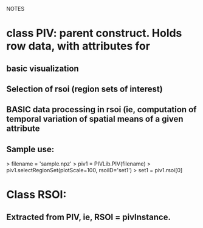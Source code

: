 NOTES

* class PIV: parent construct.  Holds row data, with attributes for 
** basic visualization
** Selection of rsoi (region sets of interest)
** BASIC data processing in rsoi (ie, computation of temporal variation of spatial means of a given attribute

** Sample use:
    > filename = 'sample.npz'
    > piv1 = PIVLib.PIV(filename)
    > piv1.selectRegionSet(plotScale=100, rsoiID='set1')
    > set1 = piv1.rsoi[0]

* Class RSOI:
** Extracted from PIV, ie, RSOI = pivInstance.

